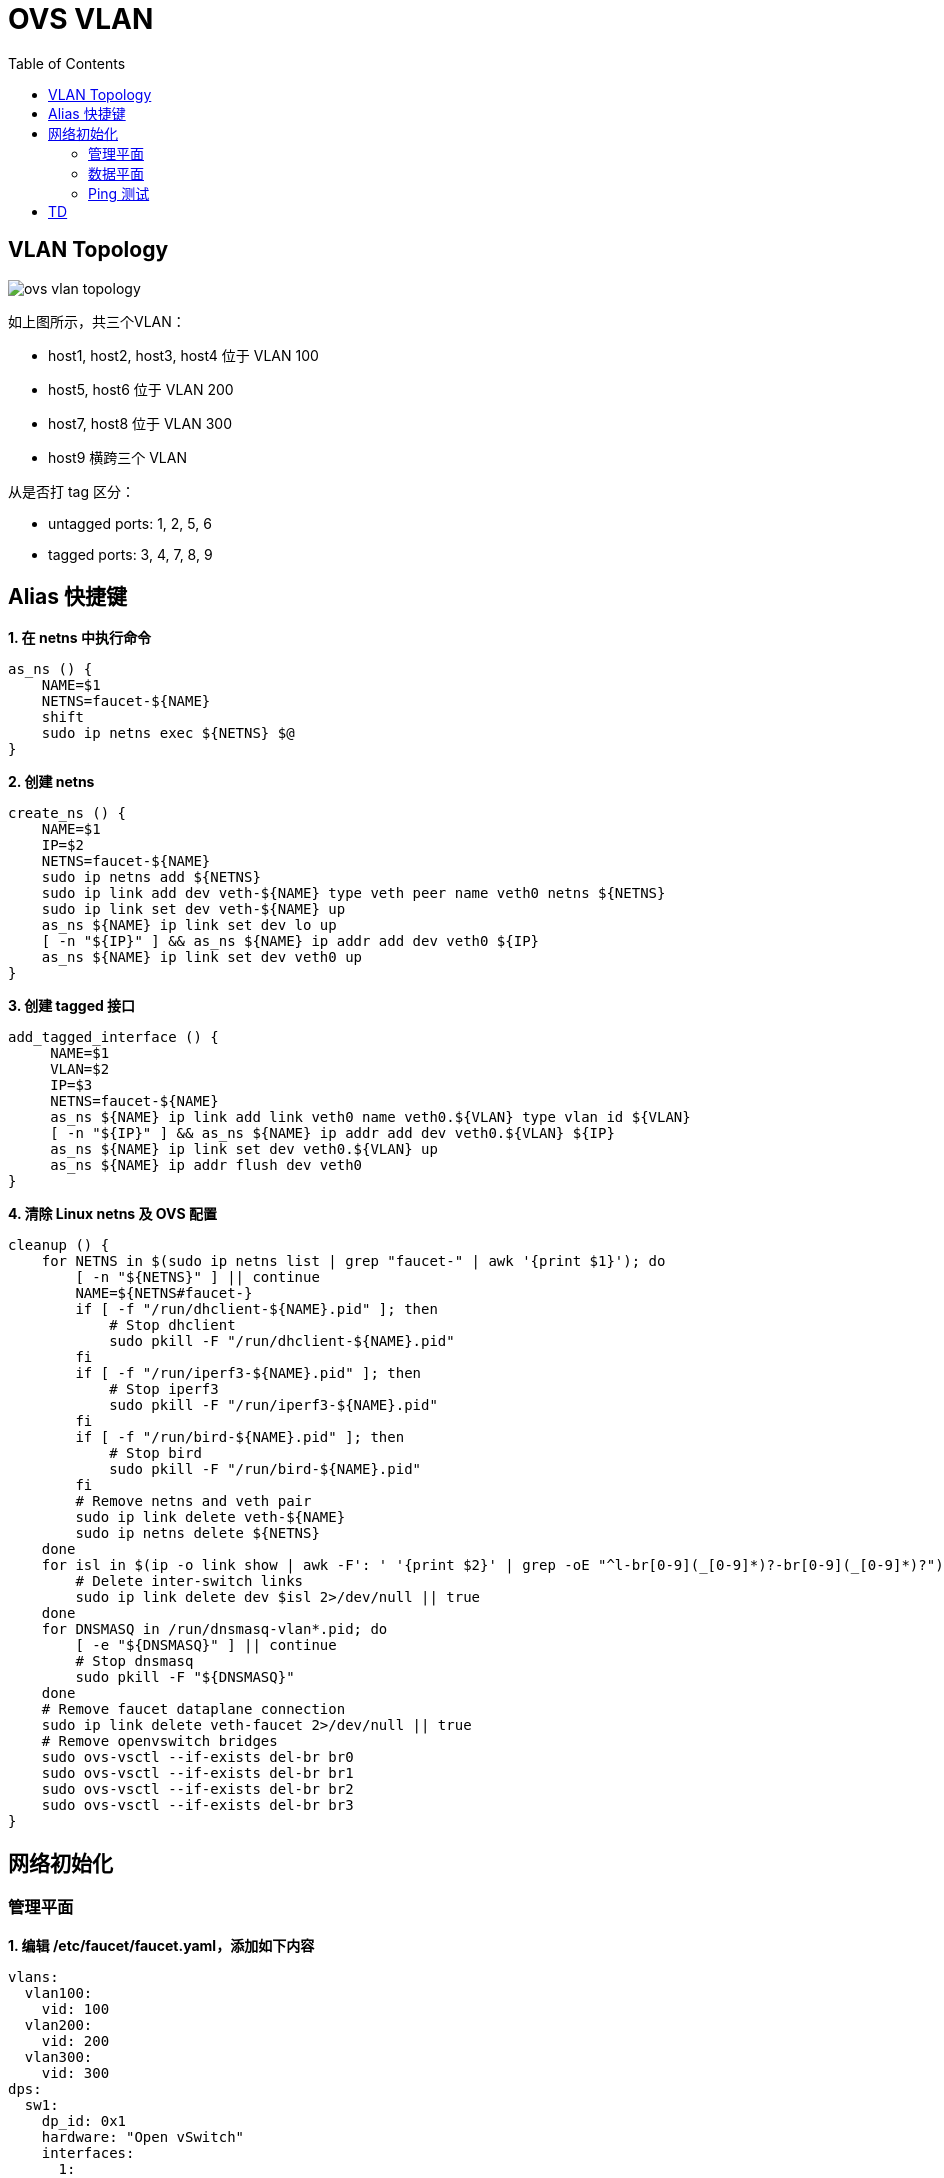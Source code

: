 = OVS VLAN
:toc: manual

== VLAN Topology

image:img/ovs-vlan-topology.png[]

如上图所示，共三个VLAN：

* host1, host2, host3, host4 位于 VLAN 100
* host5, host6 位于 VLAN 200
* host7, host8 位于 VLAN 300
* host9 横跨三个 VLAN

从是否打 tag 区分：

* untagged ports: 1, 2, 5, 6
* tagged ports: 3, 4, 7, 8, 9

== Alias 快捷键

[source, bash]
.*1. 在 netns 中执行命令*
----
as_ns () {
    NAME=$1
    NETNS=faucet-${NAME}
    shift
    sudo ip netns exec ${NETNS} $@
}
----

[source, bash]
.*2. 创建 netns*
----
create_ns () {
    NAME=$1
    IP=$2
    NETNS=faucet-${NAME}
    sudo ip netns add ${NETNS}
    sudo ip link add dev veth-${NAME} type veth peer name veth0 netns ${NETNS}
    sudo ip link set dev veth-${NAME} up
    as_ns ${NAME} ip link set dev lo up
    [ -n "${IP}" ] && as_ns ${NAME} ip addr add dev veth0 ${IP}
    as_ns ${NAME} ip link set dev veth0 up
}
----

[source, bash]
.*3. 创建 tagged 接口*
----
add_tagged_interface () {
     NAME=$1
     VLAN=$2
     IP=$3
     NETNS=faucet-${NAME}
     as_ns ${NAME} ip link add link veth0 name veth0.${VLAN} type vlan id ${VLAN}
     [ -n "${IP}" ] && as_ns ${NAME} ip addr add dev veth0.${VLAN} ${IP}
     as_ns ${NAME} ip link set dev veth0.${VLAN} up
     as_ns ${NAME} ip addr flush dev veth0
}
----

[source, bash]
.*4. 清除 Linux netns 及 OVS 配置*
----
cleanup () {
    for NETNS in $(sudo ip netns list | grep "faucet-" | awk '{print $1}'); do
        [ -n "${NETNS}" ] || continue
        NAME=${NETNS#faucet-}
        if [ -f "/run/dhclient-${NAME}.pid" ]; then
            # Stop dhclient
            sudo pkill -F "/run/dhclient-${NAME}.pid"
        fi
        if [ -f "/run/iperf3-${NAME}.pid" ]; then
            # Stop iperf3
            sudo pkill -F "/run/iperf3-${NAME}.pid"
        fi
        if [ -f "/run/bird-${NAME}.pid" ]; then
            # Stop bird
            sudo pkill -F "/run/bird-${NAME}.pid"
        fi
        # Remove netns and veth pair
        sudo ip link delete veth-${NAME}
        sudo ip netns delete ${NETNS}
    done
    for isl in $(ip -o link show | awk -F': ' '{print $2}' | grep -oE "^l-br[0-9](_[0-9]*)?-br[0-9](_[0-9]*)?"); do
        # Delete inter-switch links
        sudo ip link delete dev $isl 2>/dev/null || true
    done
    for DNSMASQ in /run/dnsmasq-vlan*.pid; do
        [ -e "${DNSMASQ}" ] || continue
        # Stop dnsmasq
        sudo pkill -F "${DNSMASQ}"
    done
    # Remove faucet dataplane connection
    sudo ip link delete veth-faucet 2>/dev/null || true
    # Remove openvswitch bridges
    sudo ovs-vsctl --if-exists del-br br0
    sudo ovs-vsctl --if-exists del-br br1
    sudo ovs-vsctl --if-exists del-br br2
    sudo ovs-vsctl --if-exists del-br br3
}
----

== 网络初始化

=== 管理平面

[source, bash]
.*1. 编辑 /etc/faucet/faucet.yaml，添加如下内容*
----
vlans:
  vlan100:
    vid: 100
  vlan200:
    vid: 200
  vlan300:
    vid: 300
dps:
  sw1:
    dp_id: 0x1
    hardware: "Open vSwitch"
    interfaces:
      1:
        name: "host1"
        description: "host2 network namespace"
        native_vlan: vlan100
      2:
        name: "host2"
        description: "host2 network namespace"
        native_vlan: vlan100
      3:
        name: "host3"
        tagged_vlans: [vlan100]
      4:
        name: "host4"
        tagged_vlans: [vlan100]
      5:
        name: "host5"
        native_vlan: vlan200
      6:
        name: "host6"
        native_vlan: vlan200
      7:
        name: "host7"
        tagged_vlans: [vlan300]
      8:
        name: "host8"
        tagged_vlans: [vlan300]
      9:
        name: "host9"
        tagged_vlans: [vlan100,vlan200,vlan300]
----

[source, bash]
.*2. faucet 控制器重新加载*
----
sudo systemctl reload faucet
----

=== 数据平面

[source, bash]
.*1. VLAN 100 中创建 untagged host1 和 host2*
----
create_ns host1 192.168.0.1/24
create_ns host2 192.168.0.2/24
sudo ovs-vsctl add-br br0 \
-- set bridge br0 other-config:datapath-id=0000000000000001 \
-- set bridge br0 other-config:disable-in-band=true \
-- set bridge br0 fail_mode=secure \
-- add-port br0 veth-host1 -- set interface veth-host1 ofport_request=1 \
-- add-port br0 veth-host2 -- set interface veth-host2 ofport_request=2 \
-- set-controller br0 tcp:127.0.0.1:6653 tcp:127.0.0.1:6654
----

[source, bash]
.*2. VLAN 100 中创建 tagged host3 和 host4*
----
create_ns host3 0.0.0.0
create_ns host4 0.0.0.0
create_ns host3 0.0.0.0
create_ns host4 0.0.0.0
add_tagged_interface host3 100 192.168.0.3/24
add_tagged_interface host4 100 192.168.0.4/24
----

[source, bash]
.*3. VLAN 200 中创建 untagged host5 和 host6*
----
create_ns host5 192.168.2.5/24
create_ns host6 192.168.2.6/24
----

[source, bash]
.*4. VLAN 300 中创建 tagged host7 和 host8*
----
create_ns host7 0.0.0.0
create_ns host8 0.0.0.0
add_tagged_interface host7 300 192.168.3.7/24
add_tagged_interface host8 300 192.168.3.8/24
----

[source, bash]
.*5. 添加 tagged host9*
----
create_ns host9 0.0.0.0
add_tagged_interface host9 100 192.168.0.9/24
add_tagged_interface host9 200 192.168.2.9/24
add_tagged_interface host9 300 192.168.3.9/24
----

[source, bash]
.*6. host3 - host9 连接到交换机*
----
sudo ovs-vsctl add-port br0 veth-host3 -- set interface veth-host3 ofport_request=3 \
-- add-port br0 veth-host4 -- set interface veth-host4 ofport_request=4 \
-- add-port br0 veth-host5 -- set interface veth-host5 ofport_request=5 \
-- add-port br0 veth-host6 -- set interface veth-host6 ofport_request=6 \
-- add-port br0 veth-host7 -- set interface veth-host7 ofport_request=7 \
-- add-port br0 veth-host8 -- set interface veth-host8 ofport_request=8 \
-- add-port br0 veth-host9 -- set interface veth-host9 ofport_request=9
----

=== Ping 测试

[source, bash]
.*1. 同 VLAN 中 host 互 ping(成功)*
----
for i in 1 2 3 4 9 ; do for j in 1 2 3 4 9 ; do as_ns host$i ping 192.168.0.$j -c3 ; done ; done
for i in 5 6 9 ; do for j in 5 6 9 ; do as_ns host$i ping 192.168.2.$j -c3 ; done ; done
for i in 7 8 9 ; do for j in 7 8 9 ; do as_ns host$i ping 192.168.3.$j -c3 ; done ; done
----

[source, bash]
.*2. 不同 VLAN host ping(失败)*
----
for i in 1 2 3 4  ; do for j in 5 6 ; do as_ns host$i ping 192.168.2.$j -c3 ; done ; done
for i in 1 2 3 4  ; do for j in 7 8 ; do as_ns host$i ping 192.168.3.$j -c3 ; done ; done
----

== TD

[source, bash]
.**
----

----

[source, bash]
.**
----

----

[source, bash]
.**
----

----
